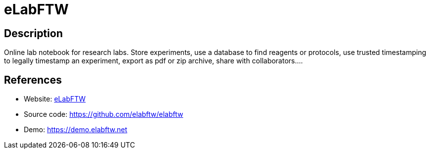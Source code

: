= eLabFTW

:Name:          eLabFTW
:Language:      eLabFTW
:License:       AGPL-3.0
:Topic:         Content Management Systems (CMS)
:Category:      
:Subcategory:   

// END-OF-HEADER. DO NOT MODIFY OR DELETE THIS LINE

== Description

Online lab notebook for research labs. Store experiments, use a database to find reagents or protocols, use trusted timestamping to legally timestamp an experiment, export as pdf or zip archive, share with collaborators….

== References

* Website: http://www.elabftw.net[eLabFTW]
* Source code: https://github.com/elabftw/elabftw[https://github.com/elabftw/elabftw]
* Demo: https://demo.elabftw.net[https://demo.elabftw.net]
